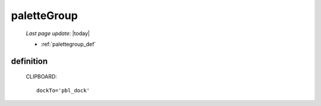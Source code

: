 .. _palettegroup:

============
paletteGroup
============

    *Last page update*: |today|
    
    * :ref:`palettegroup_def`
    
.. _palettegroup_def:

definition
==========
    
    .. automethod:: gnr.web.gnrwebstruct.GnrDomSrc_dojo_11.paletteGroup
    
    CLIPBOARD::
    
        dockTo='pbl_dock'